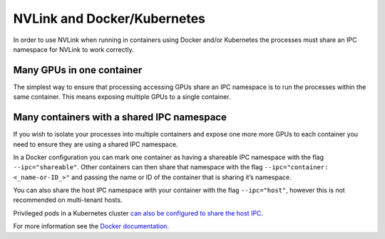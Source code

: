 NVLink and Docker/Kubernetes
~~~~~~~~~~~~~~~~~~~~~~~~~~~~

In order to use NVLink when running in containers using Docker and/or
Kubernetes the processes must share an IPC namespace for NVLink to work
correctly.

Many GPUs in one container
^^^^^^^^^^^^^^^^^^^^^^^^^^

The simplest way to ensure that processing accessing GPUs share an IPC
namespace is to run the processes within the same container. This means
exposing multiple GPUs to a single container.

Many containers with a shared IPC namespace
^^^^^^^^^^^^^^^^^^^^^^^^^^^^^^^^^^^^^^^^^^^

If you wish to isolate your processes into multiple containers and
expose one more more GPUs to each container you need to ensure they are
using a shared IPC namespace.

In a Docker configuration you can mark one container as having a
shareable IPC namespace with the flag ``--ipc="shareable"``. Other
containers can then share that namespace with the flag
``--ipc="container: <_name-or-ID_>"`` and passing the name or ID of the
container that is sharing it’s namespace.

You can also share the host IPC namespace with your container with the
flag ``--ipc="host"``, however this is not recommended on multi-tenant
hosts.

Privileged pods in a Kubernetes cluster `can also be configured to share
the host IPC`_.

For more information see the `Docker documentation`_.

.. _can also be configured to share the host IPC: https://kubernetes.io/docs/concepts/policy/pod-security-policy/#host-namespaces
.. _Docker documentation: https://docs.docker.com/engine/reference/run/#ipc-settings---ipc